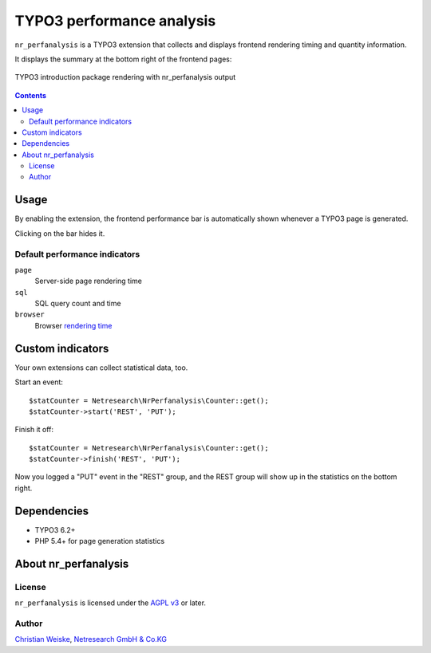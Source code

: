 **************************
TYPO3 performance analysis
**************************

``nr_perfanalysis`` is a TYPO3 extension that collects and displays
frontend rendering timing and quantity information.

It displays the summary at the bottom right of the frontend pages:

.. figure:: doc/frontend.png
   :align: center

   TYPO3 introduction package rendering with nr_perfanalysis output

.. contents::

=====
Usage
=====
By enabling the extension, the frontend performance bar is automatically
shown whenever a TYPO3 page is generated.

Clicking on the bar hides it.


Default performance indicators
==============================
``page``
  Server-side page rendering time
``sql``
  SQL query count and time
``browser``
  Browser `rendering time`__

__ http://www.w3.org/TR/2012/REC-navigation-timing-20121217/#sec-window.performance-attribute


=================
Custom indicators
=================
Your own extensions can collect statistical data, too.

Start an event::

    $statCounter = Netresearch\NrPerfanalysis\Counter::get();
    $statCounter->start('REST', 'PUT');

Finish it off::

    $statCounter = Netresearch\NrPerfanalysis\Counter::get();
    $statCounter->finish('REST', 'PUT');

Now you logged a "PUT" event in the "REST" group, and the REST group
will show up in the statistics on the bottom right.


============
Dependencies
============
- TYPO3 6.2+
- PHP 5.4+ for page generation statistics


=====================
About nr_perfanalysis
=====================

License
=======
``nr_perfanalysis`` is licensed under the `AGPL v3`__ or later.

__ http://www.gnu.org/licenses/agpl-3.0.html


Author
======
`Christian Weiske`__, `Netresearch GmbH & Co.KG`__

__ mailto:typo3@cweiske.de
__ http://www.netresearch.de/
